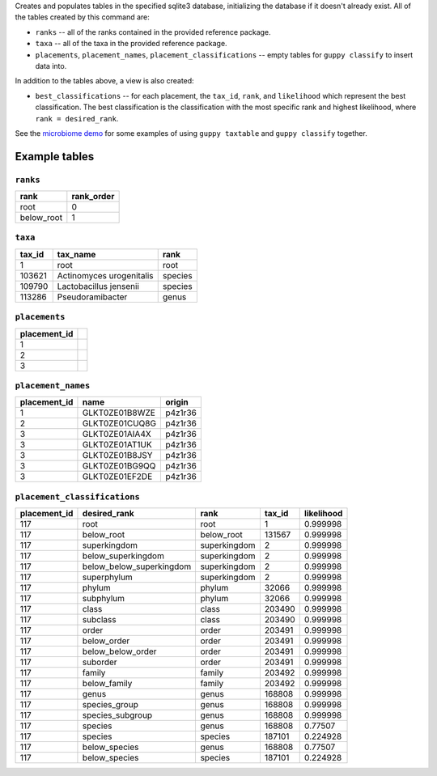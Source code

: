 Creates and populates tables in the specified sqlite3 database, initializing
the database if it doesn't already exist. All of the tables created by this
command are:

* ``ranks`` -- all of the ranks contained in the provided reference package.
* ``taxa`` -- all of the taxa in the provided reference package.
* ``placements``, ``placement_names``, ``placement_classifications`` -- empty
  tables for ``guppy classify`` to insert data into.

In addition to the tables above, a view is also created:

* ``best_classifications`` -- for each placement, the ``tax_id``, ``rank``, and
  ``likelihood`` which represent the best classification. The best
  classification is the classification with the most specific rank and highest
  likelihood, where ``rank = desired_rank``.

See the `microbiome demo`_ for some examples of using ``guppy taxtable`` and
``guppy classify`` together.

Example tables
--------------

``ranks``
~~~~~~~~~

==========  ==========
rank        rank_order
==========  ==========
root        0
below_root  1
==========  ==========

``taxa``
~~~~~~~~

======  ==============================  =======
tax_id  tax_name                        rank
======  ==============================  =======
1       root                            root
103621  Actinomyces urogenitalis        species
109790  Lactobacillus jensenii          species
113286  Pseudoramibacter                genus
======  ==============================  =======

``placements``
~~~~~~~~~~~~~~

============ =
placement_id
============ =
1
2
3
============ =

``placement_names``
~~~~~~~~~~~~~~~~~~~

============  ==============  =======
placement_id  name            origin
============  ==============  =======
1             GLKT0ZE01B8WZE  p4z1r36
2             GLKT0ZE01CUQ8G  p4z1r36
3             GLKT0ZE01AIA4X  p4z1r36
3             GLKT0ZE01AT1UK  p4z1r36
3             GLKT0ZE01B8JSY  p4z1r36
3             GLKT0ZE01BG9QQ  p4z1r36
3             GLKT0ZE01EF2DE  p4z1r36
============  ==============  =======

``placement_classifications``
~~~~~~~~~~~~~~~~~~~~~~~~~~~~~

============  =========================  ===============  ======  ===========
placement_id  desired_rank               rank             tax_id  likelihood
============  =========================  ===============  ======  ===========
117           root                       root             1       0.999998
117           below_root                 below_root       131567  0.999998
117           superkingdom               superkingdom     2       0.999998
117           below_superkingdom         superkingdom     2       0.999998
117           below_below_superkingdom   superkingdom     2       0.999998
117           superphylum                superkingdom     2       0.999998
117           phylum                     phylum           32066   0.999998
117           subphylum                  phylum           32066   0.999998
117           class                      class            203490  0.999998
117           subclass                   class            203490  0.999998
117           order                      order            203491  0.999998
117           below_order                order            203491  0.999998
117           below_below_order          order            203491  0.999998
117           suborder                   order            203491  0.999998
117           family                     family           203492  0.999998
117           below_family               family           203492  0.999998
117           genus                      genus            168808  0.999998
117           species_group              genus            168808  0.999998
117           species_subgroup           genus            168808  0.999998
117           species                    genus            168808  0.77507
117           species                    species          187101  0.224928
117           below_species              genus            168808  0.77507
117           below_species              species          187101  0.224928
============  =========================  ===============  ======  ===========

.. _microbiome demo: http://fhcrc.github.com/microbiome-demo/
